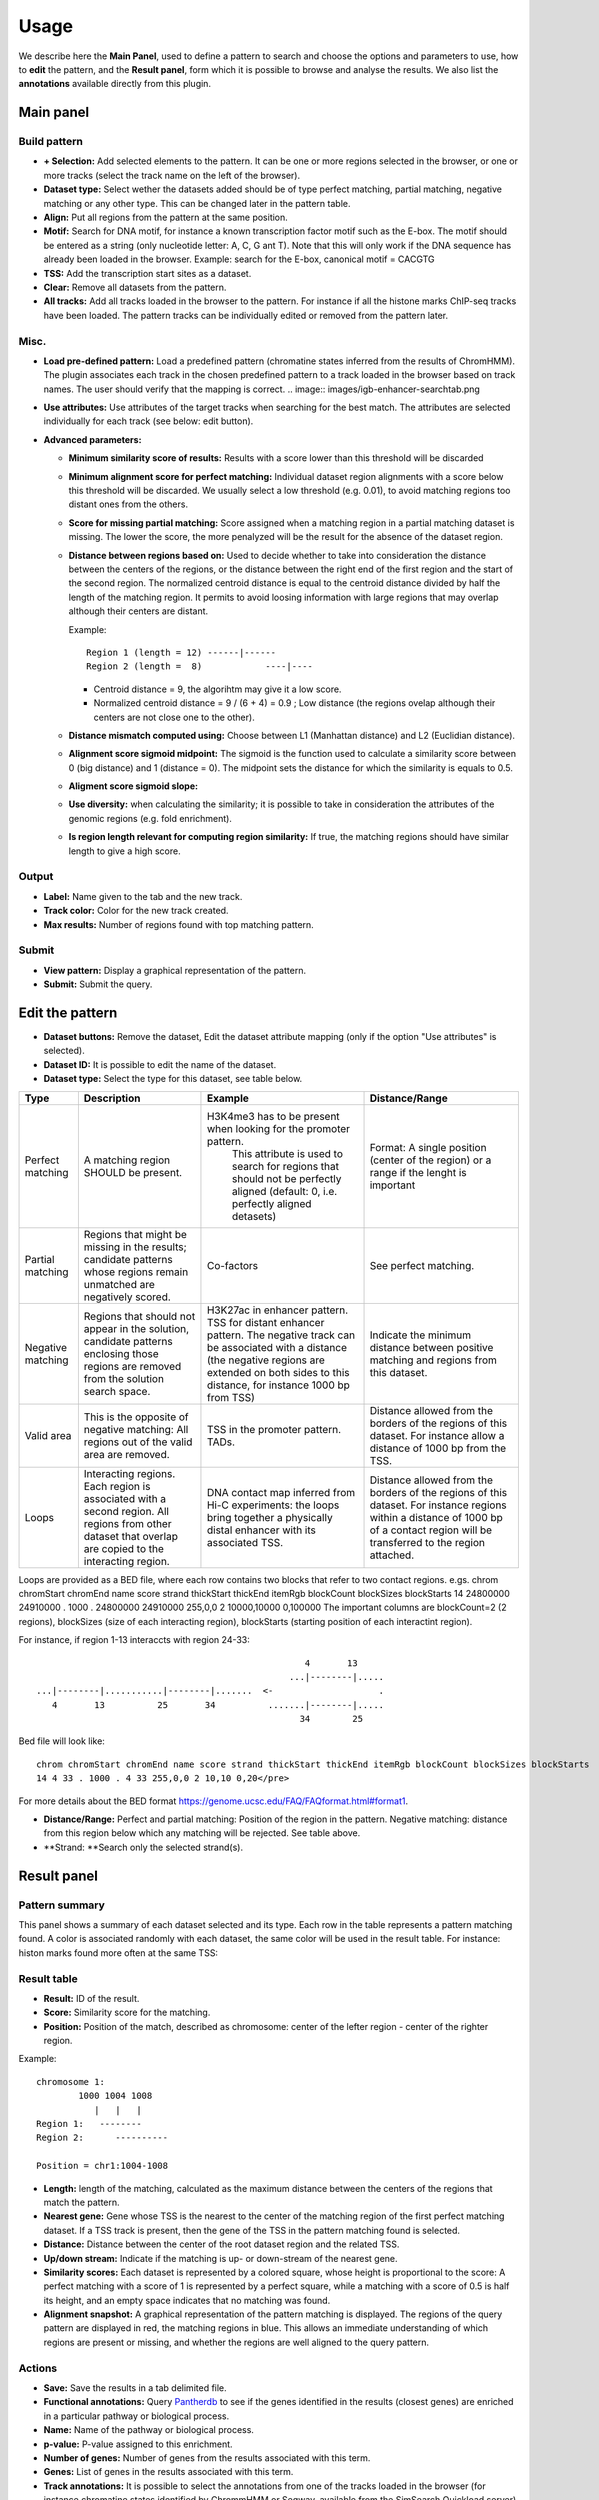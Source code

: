 =====
Usage
=====

We describe here the **Main Panel**, used to define a pattern to 
search and choose the options and parameters
to use, how to **edit** the pattern, and the **Result panel**, 
form which it is possible to browse and analyse the results. We also list the 
**annotations** available directly from this plugin.

Main panel
----------

Build pattern 
+++++++++++++    

.. image:: images/menu.png

* **+ Selection:**  Add selected elements to the pattern. It
  can be one or more regions selected in the browser, or one or more
  tracks (select the track name on the left of the browser).
* **Dataset type:** Select wether the datasets added should
  be of type perfect matching, partial matching, negative matching or any other
  type. This can be changed later in the pattern table.
* **Align:** Put all regions from the pattern at the same position.
* **Motif:** Search for DNA motif, for instance a known
  transcription factor motif such as the E-box. The motif should be
  entered as a string (only nucleotide letter: A, C, G ant T). Note
  that this will only work if the DNA sequence has already been loaded
  in the browser. Example: search for the E-box, canonical motif = CACGTG
* **TSS:** Add the transcription start sites as a dataset.
* **Clear:** Remove all datasets from the pattern.
* **All tracks:** Add all tracks loaded in the browser to the pattern.
  For instance
  if all the histone marks ChIP-seq tracks have been loaded. The pattern 
  tracks can be individually edited or removed from the pattern later.


Misc.
+++++

* **Load pre-defined pattern:** Load a predefined pattern
  (chromatine states inferred from the results of ChromHMM). The plugin associates each track in the chosen predefined pattern 
  to a track loaded in the browser based on track names. The user 
  should verify that the mapping is
  correct. 
  .. image:: images/igb-enhancer-searchtab.png
  
* **Use attributes:** Use attributes of the target tracks
  when searching for the best match. The attributes are selected
  individually for each track (see below: edit button).
* **Advanced parameters:**

  * **Minimum similarity score of results:** Results with a 
    score lower than this threshold will be discarded
  * **Minimum alignment score for perfect matching:**
    Individual dataset region alignments with a score below this threshold
    will be discarded. We usually select a low threshold (e.g. 0.01),
    to avoid matching regions too distant ones from the others.
  * **Score for missing partial matching:** Score assigned
    when a matching region in a partial matching dataset is missing. 
    The lower the score, the more penalyzed will be the result 
    for the absence of the dataset region.
  * **Distance between regions based on:** Used to decide
    whether to take into consideration the distance between the
    centers of the regions, or the distance between the right end of
    the first region and the start of the second region. The normalized
    centroid distance is equal to the centroid distance divided
    by half the length of the matching region. It permits to avoid
    loosing information with large regions that may overlap although
    their centers are distant. 


    Example::

      Region 1 (length = 12) ------|------   
      Region 2 (length =  8)            ----|----

    - Centroid distance = 9, the algorihtm may give it a low score.
    - Normalized centroid distance = 9 / (6 + 4) = 0.9 ; Low distance 
      (the regions ovelap although
      their centers are not close one to the other). 					


  * **Distance mismatch computed using:** Choose between L1
    (Manhattan distance) and
    L2 (Euclidian distance).
  * **Alignment score sigmoid midpoint:** The sigmoid is
    the function used to calculate a similarity score between 0 (big
    distance) and 1 (distance = 0). The midpoint sets the
    distance for which the similarity is equals to 0.5.
  * **Aligment score sigmoid slope:**
  * **Use diversity:** when calculating the similarity; it
    is possible to take in consideration the attributes of the genomic
    regions (e.g. fold enrichment).
  * **Is region length relevant for computing region
    similarity:** If true, the matching regions should have similar
    length to give a high score.



Output
++++++

* **Label:** Name given to the tab and the new track.
* **Track color:** Color for the new track created.
* **Max results:** Number of regions found with top matching pattern.


Submit
++++++

* **View pattern:** Display a graphical representation of the pattern.
* **Submit:** Submit the query.




Edit the pattern
----------------

* **Dataset buttons:** Remove the dataset, Edit the dataset
  attribute mapping (only if the option "Use attributes" is selected).
* **Dataset ID:** It is possible to edit the name of the
  dataset.

* **Dataset type:** Select the type for this dataset, see
  table below.

+-----------------+------------------------------------+----------------------------------------------------------------+---------------------------------------------------------------------------------------+
|Type             |Description                         |Example                                                         |Distance/Range                                                                         |
+=================+====================================+================================================================+=======================================================================================+
|Perfect matching |A matching region SHOULD be present.|H3K4me3 has to be present when looking for the promoter pattern.|Format: A single position (center of the region) or a range if the lenght is important |
|                 |                                    | This attribute is used to search for regions that should not be|                                                                                       |
|                 |                                    | perfectly aligned (default: 0, i.e. perfectly aligned detasets)|                                                                                       |
+-----------------+------------------------------------+----------------------------------------------------------------+---------------------------------------------------------------------------------------+
|Partial matching |Regions that might be missing in the|Co-factors                                                      |See perfect matching.                                                                  |
|                 |results; candidate patterns whose   |                                                                |                                                                                       |
|                 |regions remain unmatched are        |                                                                |                                                                                       |
|                 |negatively scored.                  |                                                                |                                                                                       |
+-----------------+------------------------------------+----------------------------------------------------------------+---------------------------------------------------------------------------------------+
|Negative matching|Regions that should not appear in   |H3K27ac in enhancer pattern. TSS for distant enhancer pattern.  |Indicate the minimum distance between positive                                         |
|                 |the solution, candidate patterns    |The negative track can be associated with a distance            |matching and regions from this dataset.                                                |
|                 |enclosing those regions are removed |(the negative regions are extended on both sides to this        |                                                                                       |
|                 |from the solution search space.     |distance, for instance 1000 bp from TSS)                        |                                                                                       |
+-----------------+------------------------------------+----------------------------------------------------------------+---------------------------------------------------------------------------------------+
|Valid area       |This is the opposite of negative    |TSS in the promoter pattern. TADs.                              |Distance allowed from the borders of the regions of this dataset.                      |
|                 |matching: All regions out           |                                                                |For instance allow a distance of 1000 bp from the TSS.                                 |
|                 |of the valid area are removed.      |                                                                |                                                                                       |
+-----------------+------------------------------------+----------------------------------------------------------------+---------------------------------------------------------------------------------------+
|Loops            |Interacting regions. Each region is |DNA contact map inferred from Hi-C experiments: the loops       |Distance allowed from the borders of the regions of this dataset.                      |
|                 |associated with a second region. All|bring together a physically distal enhancer with its associated |For instance regions within a distance of 1000 bp of a contact region will be          |
|                 |regions from other dataset that     |TSS.                                                            |transferred to the region attached.                                                    |
|                 |overlap are copied to the           |                                                                |                                                                                       |
|                 |interacting region.                 |                                                                |                                                                                       |
+-----------------+------------------------------------+----------------------------------------------------------------+---------------------------------------------------------------------------------------+
 

Loops are provided as a BED file, where each row contains two blocks that refer to two contact regions. e.gs. 
chrom chromStart chromEnd name score strand thickStart thickEnd itemRgb blockCount blockSizes blockStarts
14 24800000 24910000 . 1000 . 24800000 24910000 255,0,0 2 10000,10000 0,100000
The important columns are blockCount=2 (2 regions),  blockSizes (size of each interacting region), blockStarts (starting position of each interactint region). 

For instance, if region 1-13 interaccts with region 24-33::

                                                       4       13
                                                    ...|--------|.....
    ...|--------|...........|--------|.......  <-                    .
       4       13          25       34          .......|--------|.....
                                                      34        25

Bed file will look like::

  chrom chromStart chromEnd name score strand thickStart thickEnd itemRgb blockCount blockSizes blockStarts
  14 4 33 . 1000 . 4 33 255,0,0 2 10,10 0,20</pre>

For more details about the BED format `<https://genome.ucsc.edu/FAQ/FAQformat.html#format1>`_.




* **Distance/Range:** Perfect and
  partial matching: Position of the region in the pattern. 
  Negative matching: distance from this region below which 
  any matching will be rejected. See table above.
* **Strand: **Search only the selected strand(s).



Result panel
------------

Pattern summary
+++++++++++++++

This panel shows a summary of each dataset selected and its
type. Each row in the table represents a pattern matching found. A color is associated 
randomly with each dataset, the same color
will be used in the result table. For instance: histon marks found more often at the same TSS:

.. image:: images/summary-window.PNG

Result table
++++++++++++

.. image:: images/enhancer-results-table.png

* **Result:** ID of the result.
* **Score:** Similarity score for the matching.
* **Position:** Position of the match, described as  
  chromosome: center of the lefter region - center of the righter region.

Example::

  chromosome 1:
          1000 1004 1008
             |   |   |        
  Region 1:   --------
  Region 2:      ----------

  Position = chr1:1004-1008



* **Length:** length of the matching, calculated as the maximum distance between the centers of the 
  regions that match the pattern.
* **Nearest gene:** Gene whose TSS is the nearest to the center of the matching region of the first perfect matching dataset.
  If a TSS track is present, then the gene of the TSS in the pattern matching found is selected.
* **Distance:** Distance between the center of the root dataset region and the related TSS.
* **Up/down stream:** Indicate if the matching is up- or down-stream of the nearest gene.
* **Similarity scores:** Each dataset is represented by a colored square, whose height is 
  proportional to the score: A perfect matching with a score of 1 is represented by a perfect square,
  while a matching with a score of 0.5 is half its height, and an empty space indicates that no
  matching was found.
* **Alignment snapshot:** A graphical representation of the pattern matching is displayed. 
  The regions of the query pattern are displayed in red, the matching regions in blue. 
  This allows an immediate understanding of which regions are present or missing,
  and whether the regions are well aligned to the query pattern. 


Actions
+++++++

* **Save:** Save the results in a tab delimited file.
* **Functional annotations:**
  Query `Pantherdb <http://pantherdb.org/>`_ to see if the genes 
  identified in the results (closest genes) are enriched in a 
  particular pathway or biological process.

* **Name:** Name of the pathway or biological process.
* **p-value:** P-value assigned to this enrichment.
* **Number of genes:** Number of genes from the results 
  associated with this term.
* **Genes:** List of genes in the results associated with this term.



* **Track annotations:** It is possible to select the annotations from one of the 
  tracks loaded in the browser (for instance chromatine states identified by ChrommHMM or Segway,
  available from the SimSearch Quickload server). The plugin counts the annotations that overlap with the results,
  and performs a Fisher exact test to assess the significance of this association (the total number of annotations
  of the same type is used as background).


* **Summary:**
  Show a summary of the results, i.e. the different "partial matching" datasets that match together, and how many
  times they match together. Each individual combination can be selected to automatically
  create a new pattern that can be searched and analyzed. For a matter of clarity, smaller
  combinations are only displayed if they are found more often than more complex ones (for instance, if 100 instances of A + B + C and 100 instances of A + B are found, only A+ B + C is displayed).



Annotation of the results
-------------------------

In order to to facilitate the analyses of the results, it is possible to annotate them automatically with different sets of information:

+----------------------+-------------------------------------------------------------------------------------------------------------------+
|Type                  |Description                                                                                                        |
+======================+===================================================================================================================+
|Closest gene          |Gene whose TSS is closer to the center of the matching region of the first perfect matching dataset,               |
|                      |or to the gene of the TSS in the pattern matching found if a TSS track has been selected.                          |
+----------------------+-------------------------------------------------------------------------------------------------------------------+
|Functional annotations|Use Pantherdb web service to see if the genes identified                                                           |
|                      |in the results (closest genes) are enriched in a particular pathway or biological process.                         |
+----------------------+-------------------------------------------------------------------------------------------------------------------+
|Annotation from tracks|Use annotations from a track loaded in IGB and see if the regions that overlap with the results are                |
|                      |enriched in a particular annotation. For instance, it is possible to load the genome segmentation from             |
|                      |ChromHMM or Segway to see if the results are associated with a particular chromatin state.                         |
+----------------------+-------------------------------------------------------------------------------------------------------------------+
|Pattern combinations  |When a search involved several partial matchings, retrieve the tracks whose regions are found more often together. |
+----------------------+-------------------------------------------------------------------------------------------------------------------+

